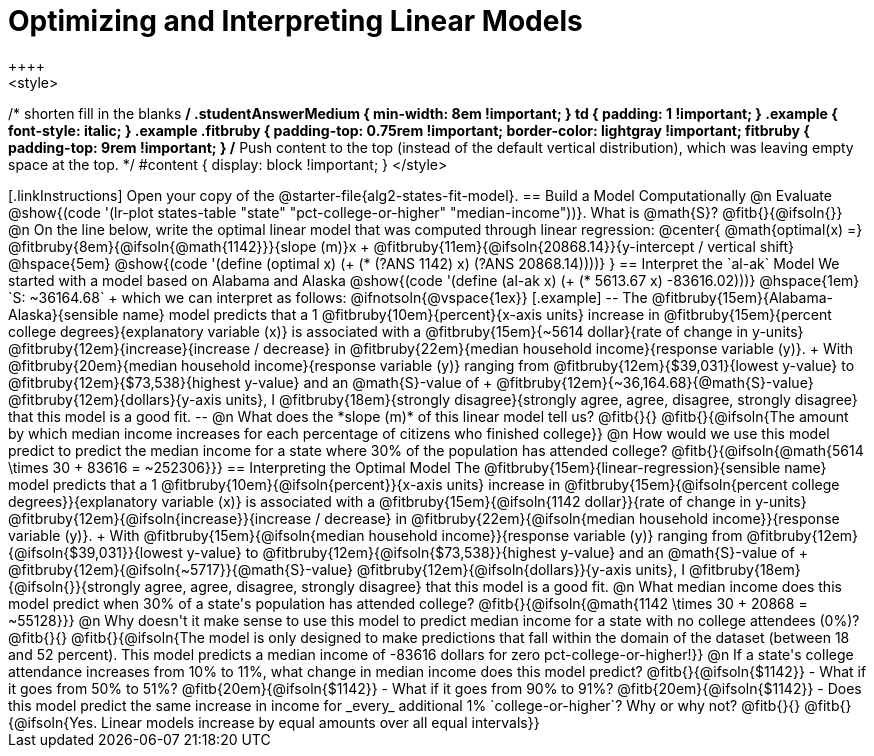 = Optimizing and Interpreting Linear Models
++++
<style>
/* shorten fill in the blanks */
.studentAnswerMedium { min-width: 8em !important; }
td { padding: 1 !important; }
.example { font-style: italic; }
.example .fitbruby {
	padding-top: 0.75rem !important;
	border-color: lightgray !important;
fitbruby {
  padding-top: 9rem !important;
}
/* Push content to the top (instead of the default vertical distribution), which was leaving empty space at the top. */
#content { display: block !important; }
</style>
++++

[.linkInstructions]
Open your copy of the @starter-file{alg2-states-fit-model}.

== Build a Model Computationally

@n Evaluate @show{(code '(lr-plot states-table "state" "pct-college-or-higher" "median-income"))}. What is @math{S}? @fitb{}{@ifsoln{}}

@n On the line below, write the optimal linear model that was computed through linear regression:

@center{
 @math{optimal(x) =} @fitbruby{8em}{@ifsoln{@math{1142}}}{slope (m)}x + @fitbruby{11em}{@ifsoln{20868.14}}{y-intercept / vertical shift} @hspace{5em} @show{(code '(define (optimal x) (+ (* (?ANS 1142) x) (?ANS 20868.14))))}
}

== Interpret the `al-ak` Model

We started with a model based on Alabama and Alaska @show{(code '(define (al-ak x) (+ (* 5613.67 x) -83616.02)))} @hspace{1em} `S: ~36164.68` +
which we can interpret as follows:

@ifnotsoln{@vspace{1ex}}

[.example]
--
The @fitbruby{15em}{Alabama-Alaska}{sensible name} model predicts that a 1
@fitbruby{10em}{percent}{x-axis units} increase in
@fitbruby{15em}{percent college degrees}{explanatory variable (x)} is associated with a
@fitbruby{15em}{~5614 dollar}{rate of change in y-units}
@fitbruby{12em}{increase}{increase / decrease} in
@fitbruby{22em}{median household income}{response variable (y)}. +
With @fitbruby{20em}{median household income}{response variable (y)} ranging from
@fitbruby{12em}{$39,031}{lowest y-value} to
@fitbruby{12em}{$73,538}{highest y-value} and an @math{S}-value of +
@fitbruby{12em}{~36,164.68}{@math{S}-value}
@fitbruby{12em}{dollars}{y-axis units}, I
@fitbruby{18em}{strongly disagree}{strongly agree, agree, disagree, strongly disagree} that this model is a good fit.
--

@n What does the *slope (m)* of this linear model tell us? @fitb{}{}

@fitb{}{@ifsoln{The amount by which median income increases for each percentage of citizens who finished college}}

@n How would we use this model predict to predict the median income for a state where 30% of the population has attended college? @fitb{}{@ifsoln{@math{5614 \times 30 + 83616 = ~252306}}}

== Interpreting the Optimal Model

The @fitbruby{15em}{linear-regression}{sensible name} model predicts that a 1
@fitbruby{10em}{@ifsoln{percent}}{x-axis units} increase in
@fitbruby{15em}{@ifsoln{percent college degrees}}{explanatory variable (x)} is associated with a
@fitbruby{15em}{@ifsoln{1142 dollar}}{rate of change in y-units}
@fitbruby{12em}{@ifsoln{increase}}{increase / decrease} in
@fitbruby{22em}{@ifsoln{median household income}}{response variable (y)}. +
With @fitbruby{15em}{@ifsoln{median household income}}{response variable (y)} ranging from
@fitbruby{12em}{@ifsoln{$39,031}}{lowest y-value} to
@fitbruby{12em}{@ifsoln{$73,538}}{highest y-value} and an @math{S}-value of +
@fitbruby{12em}{@ifsoln{~5717}}{@math{S}-value}
@fitbruby{12em}{@ifsoln{dollars}}{y-axis units}, I
@fitbruby{18em}{@ifsoln{}}{strongly agree, agree, disagree, strongly disagree} that this model is a good fit.

@n What median income does this model predict when 30% of a state's population has attended college? @fitb{}{@ifsoln{@math{1142 \times 30 + 20868 = ~55128}}}

@n Why doesn't it make sense to use this model to predict median income for a state with no college attendees (0%)? @fitb{}{}

@fitb{}{@ifsoln{The model is only designed to make predictions that fall within the domain of the dataset (between 18 and 52 percent). This model predicts a median income of -83616 dollars for zero pct-college-or-higher!}}

@n If a state's college attendance increases from 10% to 11%, what change in median income does this model predict? @fitb{}{@ifsoln{$1142}}

- What if it goes from 50% to 51%? @fitb{20em}{@ifsoln{$1142}}
- What if it goes from 90% to 91%? @fitb{20em}{@ifsoln{$1142}}
- Does this model predict the same increase in income for _every_ additional 1% `college-or-higher`? Why or why not? @fitb{}{}

@fitb{}{@ifsoln{Yes. Linear models increase by equal amounts over all equal intervals}}

